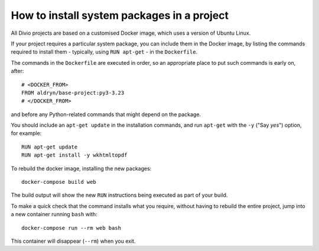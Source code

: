 .. _install-system-packages:

How to install system packages in a project
===========================================

..  seealso::

    * :ref:`install-python-dependencies`


All Divio projects are based on a customised Docker image, which uses a
version of Ubuntu Linux.

If your project requires a particular system package, you can include them in
the Docker image, by listing the commands required to install them - typically,
using ``RUN apt-get`` - in the ``Dockerfile``.

The commands in the ``Dockerfile`` are executed in order, so an appropriate
place to put such commands is early on, after::

    # <DOCKER_FROM>
    FROM aldryn/base-project:py3-3.23
    # </DOCKER_FROM>

and before any Python-related commands that might depend on the package.

You should include an ``apt-get update`` in the installation commands, and run
``apt-get`` with the ``-y`` ("Say *yes*") option, for example::

    RUN apt-get update
    RUN apt-get install -y wkhtmltopdf

To rebuild the docker image, installing the new packages::

    docker-compose build web

The build output will show the new ``RUN`` instructions being executed as part
of your build.

To make a quick check that the command installs what you require, without
having to rebuild the entire project, jump into a new container running
``bash`` with::

     docker-compose run --rm web bash

This container will disappear (``--rm``) when you exit.
